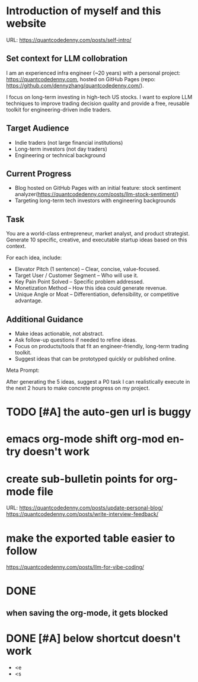 #+hugo_base_dir: ~/Dropbox/private_data/part_time/devops_blog/quantcodedenny.com
#+language: en
#+AUTHOR: dennyzhang
#+HUGO_TAGS: blogging
#+TAGS: Important(i) noexport(n)
#+SEQ_TODO: TODO HALF ASSIGN | DONE CANCELED BYPASS DELEGATE DEFERRED
* Introduction of myself and this website
:PROPERTIES:
:EXPORT_FILE_NAME: self-intro
:EXPORT_DATE: 2025-08-25
:EXPORT_HUGO_SECTION: posts
:END:
URL: https://quantcodedenny.com/posts/self-intro/
** Set context for LLM collobration
I am an experienced infra engineer (~20 years) with a personal
project: https://quantcodedenny.com, hosted on GitHub Pages (repo:
https://github.com/dennyzhang/quantcodedenny.com/).

I focus on long-term investing in high-tech US stocks. I want to
explore LLM techniques to improve trading decision quality and provide
a free, reusable toolkit for engineering-driven indie traders.
** Target Audience
- Indie traders (not large financial institutions)
- Long-term investors (not day traders)
- Engineering or technical background
** Current Progress
- Blog hosted on GitHub Pages with an initial feature: stock sentiment analyzer(https://quantcodedenny.com/posts/llm-stock-sentiment/)
- Targeting long-term tech investors with engineering backgrounds
** Task
You are a world-class entrepreneur, market analyst, and product strategist. Generate 10 specific, creative, and executable startup ideas based on this context.

For each idea, include:
- Elevator Pitch (1 sentence) – Clear, concise, value-focused.
- Target User / Customer Segment – Who will use it.
- Key Pain Point Solved – Specific problem addressed.
- Monetization Method – How this idea could generate revenue.
- Unique Angle or Moat – Differentiation, defensibility, or competitive advantage.
** Additional Guidance
- Make ideas actionable, not abstract.
- Ask follow-up questions if needed to refine ideas.
- Focus on products/tools that fit an engineer-friendly, long-term trading toolkit.
- Suggest ideas that can be prototyped quickly or published online.

Meta Prompt:

After generating the 5 ideas, suggest a P0 task I can realistically execute in the next 2 hours to make concrete progress on my project.
** Personal note                                                   :noexport:
Here is a list of features to build for my personal usage.

Please reach out, if you have more to suggest

| No | Idea               | Explanation                              | Business value | Idea to solve it |
|----+--------------------+------------------------------------------+----------------+------------------|
|  1 | Identify new trend | Fast jump of robinhood, Plantir in H1'25 |                |                  |
|  2 | Buy the dip        | Buy RKLB at 14 on June, 2025             |                |                  |
|  3 | Detect bias        | TSLA struggle at 320 in Q3'25            |                |                  |
#+TBLFM: $1=@#-1+0
* #  --8<-------------------------- separator ------------------------>8-- :noexport:
* TODO [#A] the auto-gen url is buggy
* emacs org-mode shift org-mod entry doesn't work
* [#B] website doesn't show all the post                           :noexport:
* #  --8<-------------------------- separator ------------------------>8-- :noexport:
* create sub-bulletin points for org-mode file
URL: https://quantcodedenny.com/posts/update-personal-blog/
https://quantcodedenny.com/posts/write-interview-feedback/
* make the exported table easier to follow
https://quantcodedenny.com/posts/llm-for-vibe-coding/
* [#A] enforce the llm setup works well with mobile usage          :noexport:
* TODO avoid duplicate setting for each posts                      :noexport:
EXPORT_DATE: 2025-08-25
EXPORT_HUGO_SECTION: posts
* TODO create 30 posts to get it started                           :noexport:
* TODO enroll the website to google adsense                        :noexport:
Google adsense link: https://adsense.google.com/adsense/u/0/pub-5389711597208884/onboarding
** TODO tools to validate the website is ready for google adsense
- https://fixadsense.com/
- https://www.getthit.com/tools/google-adsense-eligibility-checker
** TODO gpt prompt to validate whether the website is ready for goole adsense
** DONE verify site ownership
CLOSED: [2025-08-24 Sun 16:39]
<meta name="google-adsense-account" content="ca-pub-5389711597208884">
** #  --8<-------------------------- separator ------------------------>8-- :noexport:
** HALF About Us Page Available
** HALF Privacy Policy Page Available
** #  --8<-------------------------- separator ------------------------>8-- :noexport:
** TODO Terms & Conditions Page Available
** TODO Contact Us Page Available
** TODO Sitemap Page Available
** TODO Page Count
** TODO Site Availbale On Google Search
** #  --8<-------------------------- separator ------------------------>8-- :noexport:
** TODO insert adsense js code
* TODO add llm generated content to your own parts: make it targets, and won't loss your local knowledge :noexport:
prompt: for vibe-coding, add the common best practice and missing caveats into below, ...
* #  --8<-------------------------- separator ------------------------>8-- :noexport:
* DONE
** DONE avoid duplicate setting for each posts                      :noexport:
CLOSED: [2025-09-01 Mon 16:02]
EXPORT_DATE: 2025-08-25
EXPORT_HUGO_SECTION: posts
** CANCELED export cheatsheet.dennyzhang.com to new website         :noexport:
CLOSED: [2025-09-01 Mon 16:02]
** #  --8<-------------------------- separator ------------------------>8-- :noexport:
** DONE make .py file use python-mode                               :noexport:
CLOSED: [2025-08-30 Sat 00:32]
** DONE make sure hugo shell command output is not distracting      :noexport:
CLOSED: [2025-09-01 Mon 16:02]
** DONE setup emacs org-mode to be function                         :noexport:
CLOSED: [2025-09-01 Mon 16:02]
*** TODO [#A] below shortcut doesn't work
- <e
- <s
** when saving the org-mode, it gets blocked
** #  --8<-------------------------- separator ------------------------>8-- :noexport:
** TODO should the deployment be serverless or cloud run?           :noexport:
- For Docker-based Python + Gemini workflows → Cloud Run.
- For lightweight pure Python → Lambda / Cloud Functions.
** TODO add llm generated content to your own parts: make it targets, and won't loss your local knowledge :noexport:
prompt: for vibe-coding, add the common best practice and missing caveats into below, ...
** TODO enroll the website to google adsense                        :noexport:
Google adsense link: https://adsense.google.com/adsense/u/0/pub-5389711597208884/onboarding
*** TODO tools to validate the website is ready for google adsense
- https://fixadsense.com/
- https://www.getthit.com/tools/google-adsense-eligibility-checker
*** TODO gpt prompt to validate whether the website is ready for goole adsense
*** DONE verify site ownership
CLOSED: [2025-08-24 Sun 16:39]
<meta name="google-adsense-account" content="ca-pub-5389711597208884">
*** #  --8<-------------------------- separator ------------------------>8-- :noexport:
*** HALF About Us Page Available
*** HALF Privacy Policy Page Available
*** #  --8<-------------------------- separator ------------------------>8-- :noexport:
*** TODO Terms & Conditions Page Available
*** TODO Contact Us Page Available
*** TODO Sitemap Page Available
*** TODO Page Count
*** TODO Site Availbale On Google Search
*** #  --8<-------------------------- separator ------------------------>8-- :noexport:
*** TODO insert adsense js code
** TODO create 30 posts to get it started                           :noexport:
** #  --8<-------------------------- separator ------------------------>8-- :noexport:
** DONE avoid duplicate setting for each posts                      :noexport:
CLOSED: [2025-09-01 Mon 16:02]
EXPORT_DATE: 2025-08-25
EXPORT_HUGO_SECTION: posts
** CANCELED export cheatsheet.dennyzhang.com to new website         :noexport:
CLOSED: [2025-09-01 Mon 16:02]
** #  --8<-------------------------- separator ------------------------>8-- :noexport:
** DONE make .py file use python-mode                               :noexport:
CLOSED: [2025-08-30 Sat 00:32]
** DONE make sure hugo shell command output is not distracting      :noexport:
CLOSED: [2025-09-01 Mon 16:02]
** DONE setup emacs org-mode to be function                         :noexport:
CLOSED: [2025-09-01 Mon 16:02]
*** TODO [#A] below shortcut doesn't work
- <e
- <s
* DONE make sure hugo shell command output is not distracting      :noexport:
CLOSED: [2025-09-21 Sun 16:56]
* DONE [#A] below shortcut doesn't work
CLOSED: [2025-09-21 Sun 16:57]
- <e
- <s
* CANCELED export cheatsheet.dennyzhang.com to new website         :noexport:
URL: https://quantcodedenny.com/posts/update-personal-blog/
CLOSED: [2025-09-21 Sun 16:57]


